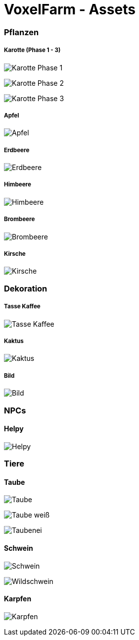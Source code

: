 = VoxelFarm - Assets
:icons: font
:icon-set: fa
:source-highlighter: rouge
:experimental:
ifdef::env-github[]
:tip-caption: :bulb:
:note-caption: :information_source:
:important-caption: :heavy_exclamation_mark:
:caution-caption: :fire:
:warning-caption: :warning:
endif::[]

=== Pflanzen

===== Karotte (Phase 1 - 3)

image:/pflanzen/karotte/Karotte_1.png[Karotte Phase 1]

image:/pflanzen/karotte/Karotte_2.png[Karotte Phase 2]

image:/pflanzen/karotte/Karotte_3.png[Karotte Phase 3]

===== Apfel

image:/pflanzen/apfel/Apfel.png[Apfel]

===== Erdbeere

image:/pflanzen/erdbeere/Erdbeere.png[Erdbeere]

===== Himbeere

image:/pflanzen/himbeere/Himbeere.png[Himbeere]

===== Brombeere

image:/pflanzen/brombeere/Brombeere.png[Brombeere]

===== Kirsche

image:/pflanzen/kirsche/Kirsche.png[Kirsche]

=== Dekoration

===== Tasse Kaffee

image:/dekoration/tasse/Tasse_Kaffee.png[Tasse Kaffee]

===== Kaktus

image:/dekoration/kaktus/Kaktus.png[Kaktus]

===== Bild

image:/dekoration/bild/Bild.png[Bild]

=== NPCs

==== Helpy

image:/npc/helpy/Helpy.png[Helpy]

=== Tiere

==== Taube

image:/tiere/taube/Taube.png[Taube]

image:/tiere/taube/Taube_weiß.png[Taube weiß]

image:/tiere/taube/Taubenei.png[Taubenei]

==== Schwein

image:/tiere/schwein/Schwein.png[Schwein]

image:/tiere/schwein/Wildschwein.png[Wildschwein]

==== Karpfen

image:/tiere/karpfen/Karpfen.png[Karpfen]